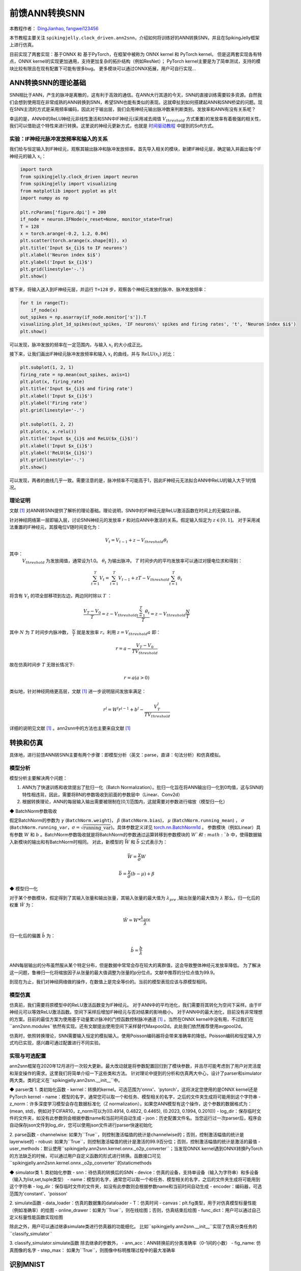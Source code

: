 前馈ANN转换SNN
=======================================
本教程作者： `DingJianhao <https://github.com/DingJianhao>`_, `fangwei123456 <https://github.com/fangwei123456>`_

本节教程主要关注 ``spikingjelly.clock_driven.ann2snn``，介绍如何将训练好的ANN转换SNN，并且在SpikingJelly框架上进行仿真。

目前实现了两套实现：基于ONNX 和 基于PyTorch，在框架中被称为 ONNX kernel 和 PyTorch kernel。
但是这两套实现各有特点，ONNX kernel的实现更加通用，支持更加复杂的拓扑结构（例如ResNet）；
PyTorch kernel主要是为了简单测试，支持的模块比较有限且在现有配置下可能有很多bug。
更多模块可以通过ONNX拓展，用户可自行实现...

ANN转换SNN的理论基础
--------------------

SNN相比于ANN，产生的脉冲是离散的，这有利于高效的通信。在ANN大行其道的今天，SNN的直接训练需要较多资源。自然我们会想到使用现在非常成熟的ANN转换到SNN，希望SNN也能有类似的表现。这就牵扯到如何搭建起ANN和SNN桥梁的问题。现在SNN主流的方式是采用频率编码，因此对于输出层，我们会用神经元输出脉冲数来判断类别。发放率和ANN有没有关系呢？

幸运的是，ANN中的ReLU神经元非线性激活和SNN中IF神经元(采用减去阈值 :math:`V_{threshold}` 方式重置)的发放率有着极强的相关性，我们可以借助这个特性来进行转换。这里说的神经元更新方式，也就是 `时间驱动教程 <https://spikingjelly.readthedocs.io/zh_CN/latest/clock_driven/0_neuron.html>`_ 中提到的Soft方式。

实验：IF神经元脉冲发放频率和输入的关系
^^^^^^^^^^^^^^^^^^^^^^^^^^^^^^^^^^^

我们给与恒定输入到IF神经元，观察其输出脉冲和脉冲发放频率。首先导入相关的模块，新建IF神经元层，确定输入并画出每个IF神经元的输入 :math:`x_{i}`：

.. code-block:: python

    import torch
    from spikingjelly.clock_driven import neuron
    from spikingjelly import visualizing
    from matplotlib import pyplot as plt
    import numpy as np

    plt.rcParams['figure.dpi'] = 200
    if_node = neuron.IFNode(v_reset=None, monitor_state=True)
    T = 128
    x = torch.arange(-0.2, 1.2, 0.04)
    plt.scatter(torch.arange(x.shape[0]), x)
    plt.title('Input $x_{i}$ to IF neurons')
    plt.xlabel('Neuron index $i$')
    plt.ylabel('Input $x_{i}$')
    plt.grid(linestyle='-.')
    plt.show()

.. image:: ../_static/tutorials/clock_driven/5_ann2snn/0.*
    :width: 100%

接下来，将输入送入到IF神经元层，并运行 ``T=128`` 步，观察各个神经元发放的脉冲、脉冲发放频率：

.. code-block:: python

    for t in range(T):
        if_node(x)
    out_spikes = np.asarray(if_node.monitor['s']).T
    visualizing.plot_1d_spikes(out_spikes, 'IF neurons\' spikes and firing rates', 't', 'Neuron index $i$')
    plt.show()

.. image:: ../_static/tutorials/clock_driven/5_ann2snn/1.*
    :width: 100%

可以发现，脉冲发放的频率在一定范围内，与输入 :math:`x_{i}` 的大小成正比。

接下来，让我们画出IF神经元脉冲发放频率和输入 :math:`x_{i}` 的曲线，并与 :math:`\mathrm{ReLU}(x_{i})` 对比：

.. code-block:: python

    plt.subplot(1, 2, 1)
    firing_rate = np.mean(out_spikes, axis=1)
    plt.plot(x, firing_rate)
    plt.title('Input $x_{i}$ and firing rate')
    plt.xlabel('Input $x_{i}$')
    plt.ylabel('Firing rate')
    plt.grid(linestyle='-.')

    plt.subplot(1, 2, 2)
    plt.plot(x, x.relu())
    plt.title('Input $x_{i}$ and ReLU($x_{i}$)')
    plt.xlabel('Input $x_{i}$')
    plt.ylabel('ReLU($x_{i}$)')
    plt.grid(linestyle='-.')
    plt.show()

.. image:: ../_static/tutorials/clock_driven/5_ann2snn/2.*
    :width: 100%

可以发现，两者的曲线几乎一致。需要注意的是，脉冲频率不可能高于1，因此IF神经元无法拟合ANN中ReLU的输入大于1的情况。

理论证明
^^^^^^^^

文献 [#f1]_ 对ANN转SNN提供了解析的理论基础。理论说明，SNN中的IF神经元是ReLU激活函数在时间上的无偏估计器。

针对神经网络第一层即输入层，讨论SNN神经元的发放率 :math:`r` 和对应ANN中激活的关系。假定输入恒定为 :math:`z \in [0,1]`。
对于采用减法重置的IF神经元，其膜电位V随时间变化为：

.. math::
    V_t=V_{t-1}+z-V_{threshold}\theta_t

其中：
 :math:`V_{threshold}` 为发放阈值，通常设为1.0。 :math:`\theta_t` 为输出脉冲。 :math:`T` 时间步内的平均发放率可以通过对膜电位求和得到：

.. math::
    \sum_{t=1}^{T} V_t= \sum_{t=1}^{T} V_{t-1}+z T-V_{threshold} \sum_{t=1}^{T}\theta_t

将含有 :math:`V_t` 的项全部移项到左边，两边同时除以 :math:`T` ：

.. math::
    \frac{V_T-V_0}{T} = z - V_{threshold}  \frac{\sum_{t=1}^{T}\theta_t}{T} = z- V_{threshold}  \frac{N}{T}

其中 :math:`N` 为 :math:`T` 时间步内脉冲数， :math:`\frac{N}{T}` 就是发放率  :math:`r`。利用  :math:`z= V_{threshold} a` 
即：

.. math::
    r = a- \frac{ V_T-V_0 }{T V_{threshold}}

故在仿真时间步  :math:`T` 无限长情况下:

.. math::
    r = a (a>0)

类似地，针对神经网络更高层，文献 [#f1]_ 进一步说明层间发放率满足：

.. math::
    r^l = W^l r^{l-1}+b^l- \frac{V^l_T}{T V_{threshold}}

详细的说明见文献 [#f1]_ 。ann2snn中的方法也主要来自文献 [#f1]_ 

转换和仿真
----------

具体地，进行前馈ANN转SNN主要有两个步骤：即模型分析（英文：parse，直译：句法分析）和仿真模拟。

模型分析
^^^^^^^^

模型分析主要解决两个问题：

1. ANN为了快速训练和收敛提出了批归一化（Batch Normalization）。批归一化旨在将ANN输出归一化到0均值，这与SNN的特性相违背。因此，需要将BN的参数吸收到前面的参数层中（Linear、Conv2d）

2. 根据转换理论，ANN的每层输入输出需要被限制在[0,1]范围内，这就需要对参数进行缩放（模型归一化）

◆ BatchNorm参数吸收

假定BatchNorm的参数为 :math:`\gamma` (``BatchNorm.weight``)， :math:`\beta` (``BatchNorm.bias``)， :math:`\mu` (``BatchNorm.running_mean``) ，
:math:`\sigma` (``BatchNorm.running_var``，:math:`\sigma = \sqrt{\mathrm{running\_var}}`)。具体参数定义详见
`torch.nn.BatchNorm1d <https://pytorch.org/docs/stable/generated/torch.nn.BatchNorm2d.html#torch.nn.BatchNorm1d>`_ 。
参数模块（例如Linear）具有参数 :math:`W` 和 :math:`b` 。BatchNorm参数吸收就是将BatchNorm的参数通过运算转移到参数模块的 :math:`W`和 :math:`b` 中，使得数据输入新模块的输出和有BatchNorm时相同。
对此，新模型的 :math:`\bar{W}` 和 :math:`\bar{b}` 公式表示为：

.. math::
    \bar{W} = \frac{\gamma}{\sigma}  W

.. math::
    \bar{b} = \frac{\gamma}{\sigma} (b - \mu) + \beta

◆ 模型归一化

对于某个参数模块，假定得到了其输入张量和输出张量，其输入张量的最大值为 :math:`\lambda_{pre}` ,输出张量的最大值为 :math:`\lambda` 
那么，归一化后的权重 :math:`\hat{W}` 为：

.. math::
    \hat{W} = W * \frac{\lambda_{pre}}{\lambda}

归一化后的偏置 :math:`\hat{b}` 为：

.. math::
    \hat{b} = \frac{b}{\lambda}

ANN每层输出的分布虽然服从某个特定分布，但是数据中常常会存在较大的离群值，这会导致整体神经元发放率降低。
为了解决这一问题，鲁棒归一化将缩放因子从张量的最大值调整为张量的p分位点。文献中推荐的分位点值为99.9。

到现在为止，我们对神经网络做的操作，在数值上是完全等价的。当前的模型表现应该与原模型相同。

模型仿真
^^^^^^^^

仿真前，我们需要将原模型中的ReLU激活函数变为IF神经元。
对于ANN中的平均池化，我们需要将其转化为空间下采样。由于IF神经元可以等效ReLU激活函数。空间下采样后增加IF神经元与否对结果的影响极小。
对于ANN中的最大池化，目前没有非常理想的方案。目前的最佳方案为使用基于动量累计脉冲的门控函数控制脉冲通道 [#f1]_ 。当然在ONNX kernel中没有用，不过我们在``ann2snn.modules``依然有实现。还有文献提出使用空间下采样替代Maxpool2d。此处我们依然推荐使用avgpool2d。

仿真时，依照转换理论，SNN需要输入恒定的模拟输入。使用Poisson编码器将会带来准确率的降低。Poisson编码和恒定输入方式均已实现，感兴趣可通过配置进行不同实验。

实现与可选配置
^^^^^^^^

ann2snn框架在2020年12月进行一次较大更新。最大改动就是将参数配置回归到了模块参数，并且尽可能考虑到了用户对灵活度和渐变操作的需求。这里我们将简单介绍一下这些类和方法。
针对理论中提到的分析和仿真两大中心，设计了parser和simulator两大类。类的定义在``spikingjelly.ann2snn.__init__``中。

◆ parser类
1. 类初始化函数
- kernel：转换的kernel。可选范围为'onnx'、'pytorch'，这将决定您使用的是ONNX kernel还是PyTorch kernel
- name：模型的名字，通常您可以取一个和任务、模型相关的名字，之后的文件夹生成将可能用到这个字符串
- z_norm：许多深度学习模型会存在数据标准化（Z normalization）。如果您ANN模型有这个操作，这个参数的数据格式为：(mean, std)，例如对于CIFAR10，z_norm可以为((0.4914, 0.4822, 0.4465), (0.2023, 0.1994, 0.2010))
- log_dir：保存临时文件的文件夹，如没有此参数则会根据参数name和当前时间自动生成
- json：历史配置文件名。当您运行过一次parser后，程序会自动保存json文件到log_dir，您可以使用json文件进行parser快速初始化

2. parse函数
- channelwise: 如果为``True``，则控制激活幅值的统计是channelwise的；否则，控制激活幅值的统计是layerwise的
- robust: 如果为``True``，则控制激活幅值的统计是激活的99.9百分位；否则，控制激活幅值的统计是激活的最值
- user_methods：默认使用``spikingjelly.ann2snn.kernel.onnx._o2p_converter``；当发现ONNX kernel遇到ONNX转换PyTorch的方法缺乏的时候，可以通过用户自定义函数的形式进行转换。函数接口可见``spikingjelly.ann2snn.kernel.onnx._o2p_converter``的staticmethods

◆ simulator类
1. 类初始化参数
- snn：待仿真的转换后的SNN
- device：仿真的设备，支持单设备（输入为字符串）和多设备（输入为list,set,tuple类型）
- name：模型的名字，通常您可以取一个和任务、模型相关的名字，之后的文件夹生成将可能用到这个字符串
- log_dir：保存临时文件的文件夹，如没有此参数则会根据参数name和当前时间自动生成
- encoder：编码器，可选范围为'constant'、'poisson'

2. simulate函数
- data_loader：仿真的数据集的dataloader
- T：仿真时间
- canvas：plt.fig类型，用于对仿真模型标量性能（例如准确率）的绘图
- online_drawer：如果为``True``，则在线绘图；否则，仿真结束后绘图
- func_dict：用户可以通过自己定义标量性能函数实现绘图

除此之外，用户可以通过继承simulate类进行仿真器的功能细化。
比如``spikingjelly.ann2snn.__init__``实现了仿真分类任务的``classify_simulator``

3. classify_simulator.simulate函数
除去继承的参数外，
- ann_acc：ANN转换前的分类准确率（0-1间的小数）
- fig_name: 仿真图像的名字
- step_max： 如果为``True``，则图像中标明推理过程中的最大准确率


识别MNIST
---------

现在我们使用 ``ann2snn`` ，搭建一个简单卷积网络，对MNIST数据集进行分类。

首先定义我们的网络结构：

.. code-block:: python

    class ANN(nn.Module):
        def __init__(self):
            super().__init__()
            self.network = nn.Sequential(
                nn.Conv2d(1, 32, 3, 1),
                nn.BatchNorm2d(32, eps=1e-3),
                nn.ReLU(),
                nn.AvgPool2d(2, 2),

                nn.Conv2d(32, 32, 3, 1),
                nn.BatchNorm2d(32, eps=1e-3),
                nn.ReLU(),
                nn.AvgPool2d(2, 2),

                nn.Conv2d(32, 32, 3, 1),
                nn.BatchNorm2d(32, eps=1e-3),
                nn.ReLU(),
                nn.AvgPool2d(2, 2),

                nn.Flatten(),
                nn.Linear(32, 10),
                nn.ReLU()
            )

        def forward(self,x):
            x = self.network(x)
            return x

注意：如果遇到需要将tensor展开的情况，就在网络中定义一个 ``nn.Flatten`` 模块，在forward函数中需要使用定义的Flatten而不是view函数。

定义我们的超参数：

.. code-block:: python

    device = input('输入运行的设备，例如“cpu”或“cuda:0”\n input device, e.g., "cpu" or "cuda:0": ')
    dataset_dir = input('输入保存MNIST数据集的位置，例如“./”\n input root directory for saving MNIST dataset, e.g., "./": ')
    batch_size = int(input('输入batch_size，例如“64”\n input batch_size, e.g., "64": '))
    learning_rate = float(input('输入学习率，例如“1e-3”\n input learning rate, e.g., "1e-3": '))
    T = int(input('输入仿真时长，例如“100”\n input simulating steps, e.g., "100": '))
    train_epoch = int(input('输入训练轮数，即遍历训练集的次数，例如“10”\n input training epochs, e.g., "10": '))
    model_name = input('输入模型名字，例如“mnist”\n input model name, for log_dir generating , e.g., "mnist": ')

之后的所有临时文件都会储存到文件夹中。

初始化数据加载器、网络、优化器、损失函数：

.. code-block:: python

    # 初始化网络
    ann = ANN().to(device)
    # 定义损失函数
    loss_function = nn.CrossEntropyLoss()
    # 使用Adam优化器
    optimizer = torch.optim.Adam(ann.parameters(), lr=learning_rate, weight_decay=5e-4)

训练ANN，并定期测试。训练时也可以使用utils中预先写好的训练程序：

.. code-block:: python

    for epoch in range(train_epoch):
        # 使用utils中预先写好的训练程序训练网络
        # 训练程序的写法和经典ANN中的训练也是一样的
        # Train the network using a pre-prepared code in ''utils''
        utils.train_ann(net=ann,
                        device=device,
                        data_loader=train_data_loader,
                        optimizer=optimizer,
                        loss_function=loss_function,
                        epoch=epoch
                        )
        # 使用utils中预先写好的验证程序验证网络输出
        # Validate the network using a pre-prepared code in ''utils''
        acc = utils.val_ann(net=ann,
                            device=device,
                            data_loader=test_data_loader,
                            epoch=epoch
                            )
        if best_acc <= acc:
            utils.save_model(ann, log_dir, model_name+'.pkl')

完整的代码位于 ``ann2snn.examples.cnn_mnist.py`` ，在代码中我们还使用了Tensorboard来保存训练日志。可以直接在Python命令行运行它：

.. code-block:: python

    >>> import spikingjelly.clock_driven.ann2snn.examples.cnn_mnist as cnn_mnist
    >>> cnn_mnist.main()
    输入运行的设备，例如“cpu”或“cuda:0”
     input device, e.g., "cpu" or "cuda:0": cuda:15
    输入保存MNIST数据集的位置，例如“./”
     input root directory for saving MNIST dataset, e.g., "./": ./mnist
    输入batch_size，例如“64”
     input batch_size, e.g., "64": 128
    输入学习率，例如“1e-3”
     input learning rate, e.g., "1e-3": 1e-3
    输入仿真时长，例如“100”
     input simulating steps, e.g., "100": 100
    输入训练轮数，即遍历训练集的次数，例如“10”
     input training epochs, e.g., "10": 10
    输入模型名字，用于自动生成日志文档，例如“cnn_mnist”
     input model name, for log_dir generating , e.g., "cnn_mnist"

    Epoch 0 [1/937] ANN Training Loss:2.252 Accuracy:0.078
    Epoch 0 [101/937] ANN Training Loss:1.423 Accuracy:0.669
    Epoch 0 [201/937] ANN Training Loss:1.117 Accuracy:0.773
    Epoch 0 [301/937] ANN Training Loss:0.953 Accuracy:0.795
    Epoch 0 [401/937] ANN Training Loss:0.865 Accuracy:0.788
    Epoch 0 [501/937] ANN Training Loss:0.807 Accuracy:0.792
    Epoch 0 [601/937] ANN Training Loss:0.764 Accuracy:0.795
    Epoch 0 [701/937] ANN Training Loss:0.726 Accuracy:0.835
    Epoch 0 [801/937] ANN Training Loss:0.681 Accuracy:0.880
    Epoch 0 [901/937] ANN Training Loss:0.641 Accuracy:0.889
    100%|██████████| 100/100 [00:00<00:00, 116.12it/s]
    Epoch 0 [100/100] ANN Validating Loss:0.327 Accuracy:0.881
    Save model to: cnn_mnist-XXXXX\cnn_mnist.pkl
    ......

示例中，这个模型训练10个epoch。训练时测试集准确率变化情况如下：

.. image:: ../_static/tutorials/clock_driven/5_ann2snn/accuracy_curve.png

最终达到98.8%的测试集准确率。

从训练集中，取出一部分数据，用于模型的归一化步骤。这里我们取192张图片。

.. code-block:: python

    # 加载用于归一化模型的数据
    # Load the data to normalize the model
    percentage = 0.004 # load 0.004 of the data
    norm_data_list = []
    for idx, (imgs, targets) in enumerate(train_data_loader):
        norm_data_list.append(imgs)
        if idx == int(len(train_data_loader) * percentage) - 1:
            break
    norm_data = torch.cat(norm_data_list)
    print('use %d imgs to parse' % (norm_data.size(0)))


调用\ ``ann2snn``\ 中的类parser，并使用ONNX kernel。

.. code-block:: python
    onnxparser = parser(name=model_name,
                        log_dir=log_dir + '/parser',
                        kernel='onnx')
    snn = onnxparser.parse(ann, norm_data.to(parser_device))

我们可以保存好我们转换好的snn模型，并且定义一个plt.figure用于绘图

.. code-block:: python

    torch.save(snn, os.path.join(log_dir,'snn-'+model_name+'.pkl'))
    fig = plt.figure('simulator')

现在，我们定义用于SNN的仿真器。由于我们的任务是分类，选择类``classify_simulator``

.. code-block:: python

    sim = classify_simulator(snn,
                             log_dir=log_dir + '/simulator',
                             device=simulator_device,
                             canvas=fig
                             )
    sim.simulate(test_data_loader,
                T=T,
                online_drawer=True,
                ann_acc=ann_acc,
                fig_name=model_name,
                step_max=True
                )
模型仿真由于时间较长，我们设计了tqdm的进度条用于预估仿真时间。仿真结束时会有仿真器的summary

.. code-block:: python

    simulator is working on the normal mode, device: cuda:0
    100%|██████████| 100/100 [00:46<00:00,  2.15it/s]
    --------------------simulator summary--------------------
    time elapsed: 46.55072790000008 (sec)
    ---------------------------------------------------------

通过最后的输出，可以知道，仿真器使用了46.6s。转换后的SNN准确率可以从simulator文件夹中plot.pdf看到，最高的转换准确率为98.51%。转换带来了0.37%的性能下降。通过增加推理时间可以减少转换损失。

.. [#f1] Rueckauer B, Lungu I-A, Hu Y, Pfeiffer M and Liu S-C (2017) Conversion of Continuous-Valued Deep Networks to Efficient Event-Driven Networks for Image Classification. Front. Neurosci. 11:682.
.. [#f2] Diehl, Peter U. , et al. Fast classifying, high-accuracy spiking deep networks through weight and threshold balancing. Neural Networks (IJCNN), 2015 International Joint Conference on IEEE, 2015.
.. [#f3] Rueckauer, B., Lungu, I. A., Hu, Y., & Pfeiffer, M. (2016). Theory and tools for the conversion of analog to spiking convolutional neural networks. arXiv preprint arXiv:1612.04052.
.. [#f4] Sengupta, A., Ye, Y., Wang, R., Liu, C., & Roy, K. (2019). Going deeper in spiking neural networks: Vgg and residual architectures. Frontiers in neuroscience, 13, 95.